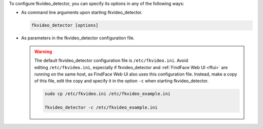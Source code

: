 To configure fkvideo_detector, you can specify its options in any of the following ways: 

* As command line arguments upon starting fkvideo_detector.

  .. code::

     fkvideo_detector [options]

* As parameters in the fkvideo_detector configuration file.

  .. warning::
     The default fkvideo_detector configuration file is ``/etc/fkvideo.ini``. Avoid editing ``/etc/fkvideo.ini``, especially if fkvideo_detector and :ref:`FindFace Web UI <ffui>` are running on the same host, as FindFace Web UI also uses this configuration file. Instead, make a copy of this file, edit the copy and specify it in the option ``-c`` when starting fkvideo_detector.

     .. code::

        sudo cp /etc/fkvideo.ini /etc/fkvideo_example.ini
        
        fkvideo_detector -c /etc/fkvideo_example.ini
